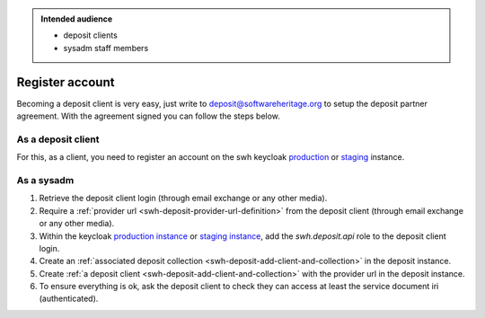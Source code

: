 .. _swh-deposit-register-account:

.. admonition:: Intended audience
   :class: important

   - deposit clients
   - sysadm staff members

Register account
================

.. _swh-deposit-register-account-as-deposit-client:

Becoming a deposit client is very easy, just write to deposit@softwareheritage.org
to setup the deposit partner agreement. With the agreement signed you can follow the
steps below.


As a deposit client
-------------------

For this, as a client, you need to register an account on the swh keycloak `production
<https://archive.softwareheritage.org/oidc/login/>`_
or `staging
<https://webapp.staging.swh.network/oidc/login/>`_
instance.

.. _swh-deposit-register-account-as-sysadm:

As a sysadm
-----------


1. Retrieve the deposit client login (through email exchange or any other media).

2. Require a :ref:`provider url <swh-deposit-provider-url-definition>` from the deposit
   client (through email exchange or any other media).

3. Within the keycloak `production instance <https://auth.softwareheritage.org/auth/admin/SoftwareHeritage/console/#/realms/SoftwareHeritage>`_ or `staging
   instance <https://auth.softwareheritage.org/auth/admin/SoftwareHeritageStaging/console/#/realms/SoftwareHeritageStaging>`_, add the `swh.deposit.api` role to the deposit
   client login.

4. Create an :ref:`associated deposit collection
   <swh-deposit-add-client-and-collection>` in the deposit instance.

5. Create :ref:`a deposit client <swh-deposit-add-client-and-collection>` with the
   provider url in the deposit instance.

6. To ensure everything is ok, ask the deposit client to check they can access at least
   the service document iri (authenticated).
